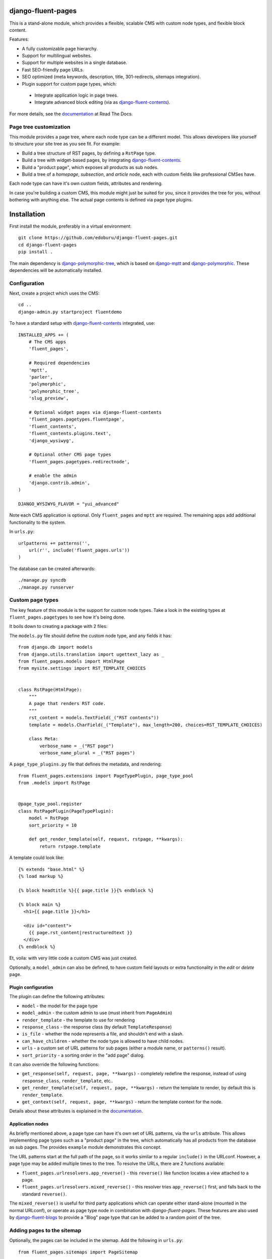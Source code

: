 .. image:: https://img.shields.io/travis/django-fluent/django-fluent-pages/master.svg?branch=master
    :target: http://travis-ci.org/django-fluent/django-fluent-pages
.. image:: https://img.shields.io/pypi/v/django-fluent-pages.svg
    :target: https://pypi.python.org/pypi/django-fluent-pages/
.. image:: https://img.shields.io/pypi/dm/django-fluent-pages.svg
    :target: https://pypi.python.org/pypi/django-fluent-pages/
.. image:: https://img.shields.io/badge/wheel-yes-green.svg
    :target: https://pypi.python.org/pypi/django-fluent-pages/
.. image:: https://img.shields.io/pypi/l/django-fluent-pages.svg
    :target: https://pypi.python.org/pypi/django-fluent-pages/
.. image:: https://img.shields.io/codecov/c/github/django-fluent/django-fluent-pages/master.svg
    :target: https://codecov.io/github/django-fluent/django-fluent-pages?branch=master

django-fluent-pages
===================

This is a stand-alone module, which provides a flexible,
scalable CMS with custom node types, and flexible block content.

Features:

* A fully customizable page hierarchy.
* Support for multilingual websites.
* Support for multiple websites in a single database.
* Fast SEO-friendly page URLs.
* SEO optimized (meta keywords, description, title, 301-redirects, sitemaps integration).
* Plugin support for custom page types, which:

 * Integrate application logic in page trees.
 * Integrate advanced block editing (via as django-fluent-contents_).

For more details, see the documentation_ at Read The Docs.

Page tree customization
-----------------------

This module provides a page tree, where each node type can be a different model.
This allows developers like yourself to structure your site tree as you see fit. For example:

* Build a tree structure of RST pages, by defining a ``RstPage`` type.
* Build a tree with widget-based pages, by integrating django-fluent-contents_.
* Build a "product page", which exposes all products as sub nodes.
* Build a tree of a *homepage*, *subsection*, and *article* node, each with custom fields like professional CMSes have.

Each node type can have it's own custom fields, attributes and rendering.

In case you're building a custom CMS, this module might just be suited for you,
since it provides the tree for you, without bothering with anything else.
The actual page contents is defined via page type plugins.


Installation
============

First install the module, preferably in a virtual environment::

    git clone https://github.com/edoburu/django-fluent-pages.git
    cd django-fluent-pages
    pip install .

The main dependency is django-polymorphic-tree_, which is based on django-mptt_ and django-polymorphic_.
These dependencies will be automatically installed.

Configuration
-------------

Next, create a project which uses the CMS::

    cd ..
    django-admin.py startproject fluentdemo

To have a standard setup with django-fluent-contents_ integrated, use::

    INSTALLED_APPS += (
        # The CMS apps
        'fluent_pages',

        # Required dependencies
        'mptt',
        'parler',
        'polymorphic',
        'polymorphic_tree',
        'slug_preview',

        # Optional widget pages via django-fluent-contents
        'fluent_pages.pagetypes.fluentpage',
        'fluent_contents',
        'fluent_contents.plugins.text',
        'django_wysiwyg',

        # Optional other CMS page types
        'fluent_pages.pagetypes.redirectnode',

        # enable the admin
        'django.contrib.admin',
    )

    DJANGO_WYSIWYG_FLAVOR = "yui_advanced"

Note each CMS application is optional. Only ``fluent_pages`` and ``mptt`` are required.
The remaining apps add additional functionality to the system.

In ``urls.py``::

    urlpatterns += patterns('',
        url(r'', include('fluent_pages.urls'))
    )

The database can be created afterwards::

    ./manage.py syncdb
    ./manage.py runserver


Custom page types
-----------------

The key feature of this module is the support for custom node types.
Take a look in the existing types at ``fluent_pages.pagetypes`` to see how it's being done.

It boils down to creating a package with 2 files:

The ``models.py`` file should define the custom node type, and any fields it has::

    from django.db import models
    from django.utils.translation import ugettext_lazy as _
    from fluent_pages.models import HtmlPage
    from mysite.settings import RST_TEMPLATE_CHOICES


    class RstPage(HtmlPage):
        """
        A page that renders RST code.
        """
        rst_content = models.TextField(_("RST contents"))
        template = models.CharField(_("Template"), max_length=200, choices=RST_TEMPLATE_CHOICES)

        class Meta:
            verbose_name = _("RST page")
            verbose_name_plural = _("RST pages")

A ``page_type_plugins.py`` file that defines the metadata, and rendering::

    from fluent_pages.extensions import PageTypePlugin, page_type_pool
    from .models import RstPage


    @page_type_pool.register
    class RstPagePlugin(PageTypePlugin):
        model = RstPage
        sort_priority = 10

        def get_render_template(self, request, rstpage, **kwargs):
            return rstpage.template

A template could look like::

    {% extends "base.html" %}
    {% load markup %}

    {% block headtitle %}{{ page.title }}{% endblock %}

    {% block main %}
      <h1>{{ page.title }}</h1>

      <div id="content">
        {{ page.rst_content|restructuredtext }}
      </div>
    {% endblock %}

Et, voila: with very little code a custom CMS was just created.

Optionally, a ``model_admin`` can also be defined, to have custom field layouts or extra functionality in the *edit* or *delete* page.

Plugin configuration
~~~~~~~~~~~~~~~~~~~~

The plugin can define the following attributes:

* ``model`` - the model for the page type
* ``model_admin`` - the custom admin to use (must inherit from ``PageAdmin``)
* ``render_template`` - the template to use for rendering
* ``response_class`` - the response class (by default ``TemplateResponse``)
* ``is_file`` - whether the node represents a file, and shouldn't end with a slash.
* ``can_have_children`` - whether the node type is allowed to have child nodes.
* ``urls`` - a custom set of URL patterns for sub pages (either a module name, or ``patterns()`` result).
* ``sort_priority`` - a sorting order in the "add page" dialog.

It can also override the following functions:

* ``get_response(self, request, page, **kwargs)`` - completely redefine the response, instead of using ``response_class``, ``render_template``, etc..
* ``get_render_template(self, request, page, **kwargs)`` - return the template to render, by default this is ``render_template``.
* ``get_context(self, request, page, **kwargs)`` - return the template context for the node.

Details about these attributes is explained in the documentation_.


Application nodes
~~~~~~~~~~~~~~~~~

As briefly mentioned above, a page type can have it's own set of URL patterns, via the ``urls`` attribute.
This allows implementing page types such as a "product page" in the tree,
which automatically has all products from the database as sub pages.
The provides ``example`` module demonstrates this concept.

The URL patterns start at the full path of the page, so it works similar to a regular ``include()`` in the URLconf.
However, a page type may be added multiple times to the tree.
To resolve the URLs, there are 2 functions available:

* ``fluent_pages.urlresolvers.app_reverse()`` - this ``reverse()`` like function locates a view attached to a page.
* ``fluent_pages.urlresolvers.mixed_reverse()`` - this resolver tries ``app_reverse()`` first, and falls back to the standard ``reverse()``.

The ``mixed_reverse()`` is useful for third party applications which
can operate either stand-alone (mounted in the normal URLconf),
or operate as page type node in combination with *django-fluent-pages*.
These features are also used by django-fluent-blogs_ to provide a "Blog" page type
that can be added to a random point of the tree.


Adding pages to the sitemap
---------------------------

Optionally, the pages can be included in the sitemap.
Add the following in ``urls.py``::

    from fluent_pages.sitemaps import PageSitemap

    sitemaps = {
        'pages': PageSitemap,
    }

    urlpatterns += patterns('',
        url(r'^sitemap.xml$', 'django.contrib.sitemaps.views.sitemap', {'sitemaps': sitemaps}),
    )


Contributing
------------

This module is designed to be generic. In case there is anything you didn't like about it,
or think it's not flexible enough, please let us know. We'd love to improve it!

If you have any other valuable contribution, suggestion or idea,
please let us know as well because we will look into it.
Pull requests are welcome too. :-)


.. _documentation: https://django-fluent-pages.readthedocs.io/
.. _django.contrib.sites: https://docs.djangoproject.com/en/dev/ref/contrib/sites/
.. _django.contrib.sitemaps: https://docs.djangoproject.com/en/dev/ref/contrib/sitemaps/

.. _django-fluent-blogs: https://github.com/edoburu/django-fluent-blogs
.. _django-fluent-contents: https://github.com/edoburu/django-fluent-contents
.. _django-mptt: https://github.com/django-mptt/django-mptt
.. _django-parler: https://github.com/edoburu/django-parler
.. _django-polymorphic: https://github.com/django-polymorphic/django-polymorphic
.. _django-polymorphic-tree: https://github.com/edoburu/django-polymorphic-tree


